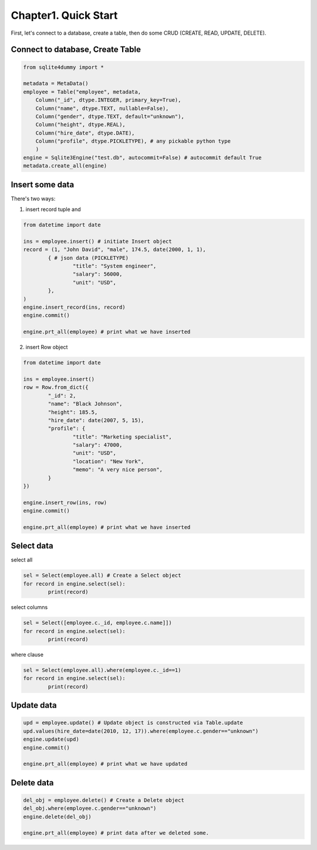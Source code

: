 Chapter1. Quick Start
=====================

First, let's connect to a database, create a table, then do some CRUD (CREATE, READ, UPDATE, DELETE).

Connect to database, Create Table
~~~~~~~~~~~~~~~~~~~~~~~~~~~~~~~~~

.. code-block:: python

	from sqlite4dummy import *

	metadata = MetaData()
	employee = Table("employee", metadata,
	    Column("_id", dtype.INTEGER, primary_key=True),
	    Column("name", dtype.TEXT, nullable=False),
	    Column("gender", dtype.TEXT, default="unknown"),
	    Column("height", dtype.REAL),
	    Column("hire_date", dtype.DATE),
	    Column("profile", dtype.PICKLETYPE), # any pickable python type
	    )
	engine = Sqlite3Engine("test.db", autocommit=False) # autocommit default True
	metadata.create_all(engine)


Insert some data
~~~~~~~~~~~~~~~~

There's two ways: 

1. insert record tuple and 

.. code-block:: python
	
	from datetime import date

	ins = employee.insert() # initiate Insert object
	record = (1, "John David", "male", 174.5, date(2000, 1, 1), 
		{ # json data (PICKLETYPE)
			"title": "System engineer",
			"salary": 56000,
			"unit": "USD",
		},
	)
	engine.insert_record(ins, record)
	engine.commit()

	engine.prt_all(employee) # print what we have inserted

2. insert Row object

.. code-block:: python
	
	from datetime import date

	ins = employee.insert()
	row = Row.from_dict({
		"_id": 2,
		"name": "Black Johnson",
		"height": 185.5,
		"hire_date": date(2007, 5, 15),
		"profile": {
			"title": "Marketing specialist",
			"salary": 47000,
			"unit": "USD",
			"location": "New York",
			"memo": "A very nice person",
		}
	})

	engine.insert_row(ins, row)
	engine.commit()

	engine.prt_all(employee) # print what we have inserted

Select data
~~~~~~~~~~~

select all

.. code-block:: python

	sel = Select(employee.all) # Create a Select object
	for record in engine.select(sel):
		print(record)

select columns

.. code-block:: python

	sel = Select([employee.c._id, employee.c.name]])
	for record in engine.select(sel):
		print(record)

where clause

.. code-block:: python

	sel = Select(employee.all).where(employee.c._id==1)
	for record in engine.select(sel):
		print(record)


Update data
~~~~~~~~~~~

.. code-block:: python

	upd = employee.update() # Update object is constructed via Table.update
	upd.values(hire_date=date(2010, 12, 17)).where(employee.c.gender=="unknown")
	engine.update(upd)
	engine.commit()

	engine.prt_all(employee) # print what we have updated


Delete data
~~~~~~~~~~~

.. code-block:: python

	del_obj = employee.delete() # Create a Delete object
	del_obj.where(employee.c.gender=="unknown")
	engine.delete(del_obj)

	engine.prt_all(employee) # print data after we deleted some.
